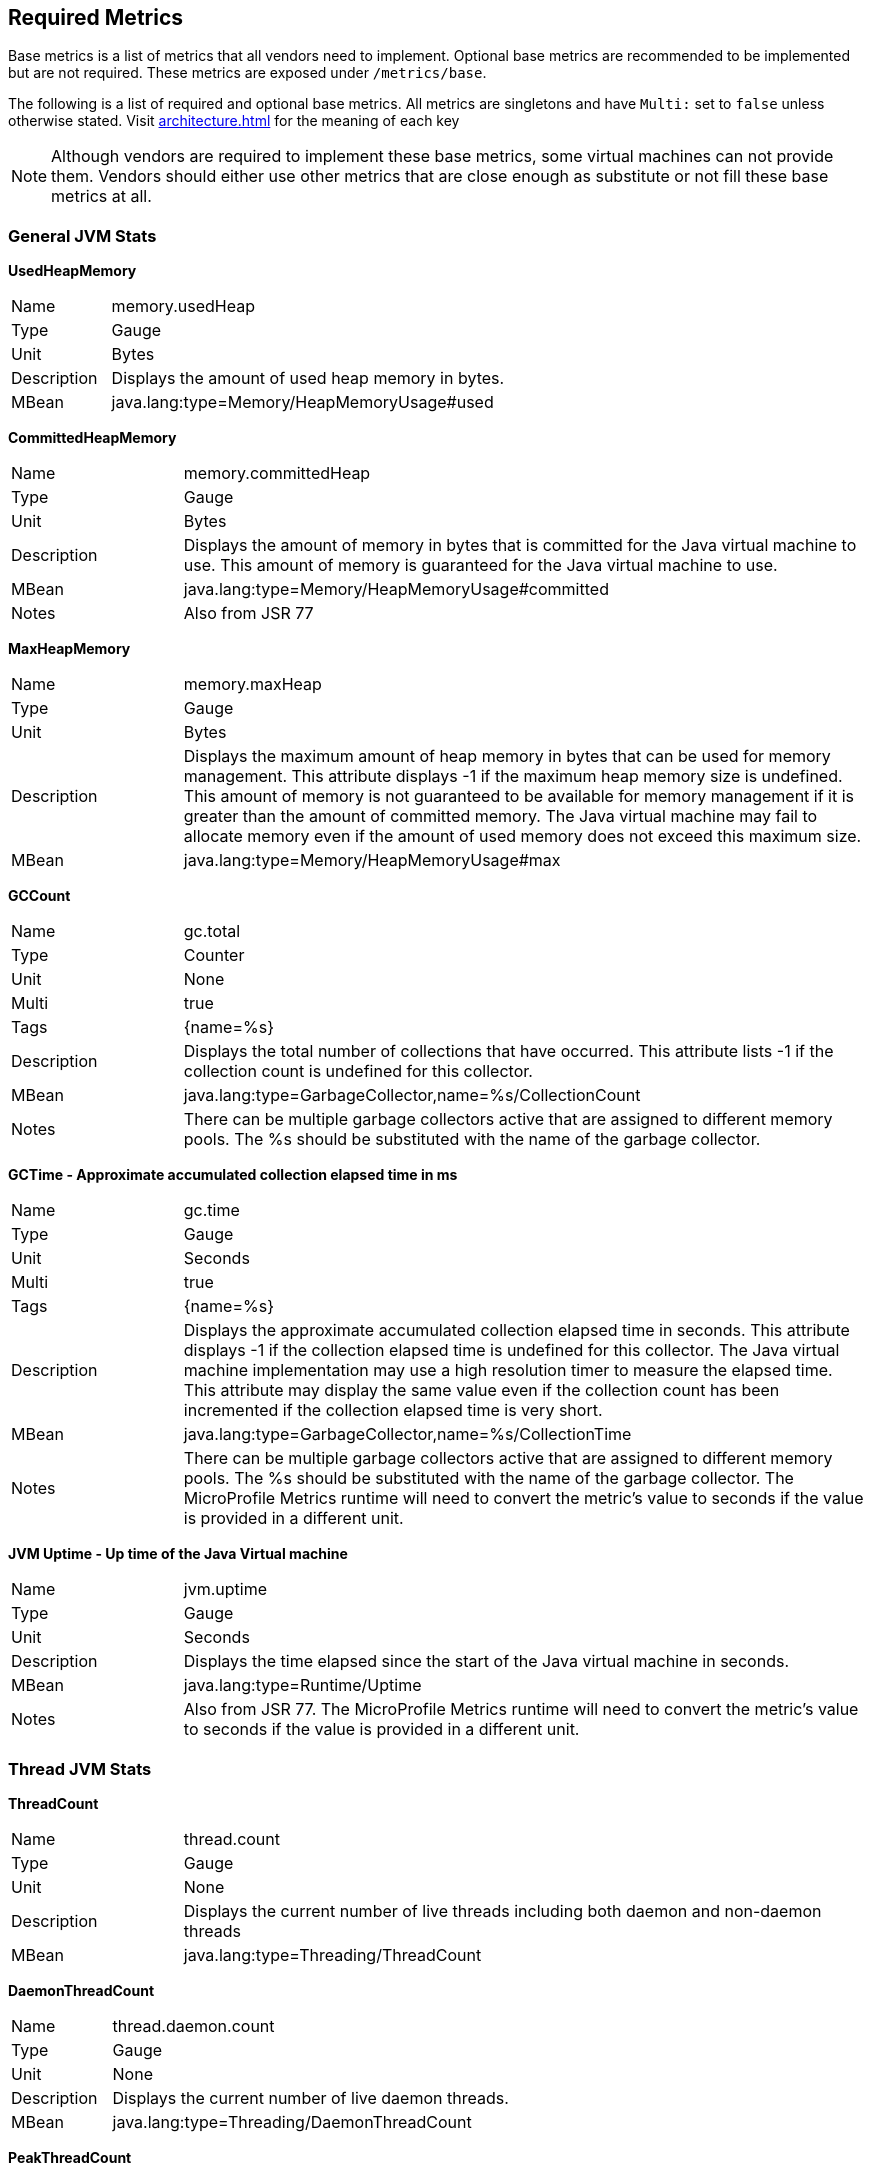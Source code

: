 //
// Copyright (c) 2016, 2022 Contributors to the Eclipse Foundation
//
// See the NOTICE file(s) distributed with this work for additional
// information regarding copyright ownership.
//
// Licensed under the Apache License, Version 2.0 (the "License");
// you may not use this file except in compliance with the License.
// You may obtain a copy of the License at
//
//     http://www.apache.org/licenses/LICENSE-2.0
//
// Unless required by applicable law or agreed to in writing, software
// distributed under the License is distributed on an "AS IS" BASIS,
// WITHOUT WARRANTIES OR CONDITIONS OF ANY KIND, either express or implied.
// See the License for the specific language governing permissions and
// limitations under the License.
//

[[required-metrics]]
== Required Metrics

Base metrics is a list of metrics that all vendors need to implement. Optional base metrics are recommended to be implemented but are not required.
These metrics are exposed under `/metrics/base`.

The following is a list of required and optional base metrics. All metrics are singletons and have `Multi:` set to `false` unless otherwise stated.
Visit <<architecture#meta-data-def>> for the meaning of each key

NOTE: Although vendors are required to implement these base metrics, some virtual machines can not provide them.
Vendors should either use other metrics that are close enough as substitute or not fill these base metrics at all.


=== General JVM Stats

*UsedHeapMemory*
[cols="1,4"]
|===
|Name| memory.usedHeap
|Type| Gauge
|Unit| Bytes
|Description| Displays the amount of used heap memory in bytes.
|MBean| java.lang:type=Memory/HeapMemoryUsage#used
|===

*CommittedHeapMemory*
[cols="1,4"]
|===
|Name| memory.committedHeap
|Type| Gauge
|Unit| Bytes
|Description| Displays the amount of memory in bytes that is committed for the Java virtual machine to use. This amount of memory is guaranteed for the Java virtual machine to use.
|MBean| java.lang:type=Memory/HeapMemoryUsage#committed
|Notes| Also from JSR 77
|===

*MaxHeapMemory*
[cols="1,4"]
|===
|Name| memory.maxHeap
|Type| Gauge
|Unit| Bytes
|Description| Displays the maximum amount of heap memory in bytes that can be used for memory management. This attribute displays -1 if the maximum heap memory size is undefined. This amount of memory is not guaranteed to be available for memory management if it is greater than the amount of committed memory. The Java virtual machine may fail to allocate memory even if the amount of used memory does not exceed this maximum size.
|MBean| java.lang:type=Memory/HeapMemoryUsage#max
|===

*GCCount*
[cols="1,4"]
|===
|Name| gc.total
|Type| Counter
|Unit| None
|Multi| true
|Tags| {name=%s}
|Description|  Displays the total number of collections that have occurred. This attribute lists -1 if the collection count is undefined for this collector.
|MBean| java.lang:type=GarbageCollector,name=%s/CollectionCount
|Notes| There can be multiple garbage collectors active that are assigned to different memory pools. The %s should be substituted with the name of the garbage collector.
|===

*GCTime - Approximate accumulated collection elapsed time in ms*
[cols="1,4"]
|===
|Name| gc.time
|Type| Gauge
|Unit| Seconds
|Multi| true
|Tags| {name=%s}
|Description| Displays the approximate accumulated collection elapsed time in seconds. This attribute displays -1 if the collection elapsed time is undefined for this collector. The Java virtual machine implementation may use a high resolution timer to measure the elapsed time. This attribute may display the same value even if the collection count has been incremented if the collection elapsed time is very short.
|MBean| java.lang:type=GarbageCollector,name=%s/CollectionTime
|Notes| There can be multiple garbage collectors active that are assigned to different memory pools. The %s should be substituted with the name of the garbage collector. The MicroProfile Metrics runtime will need to convert the metric's value to seconds if the value is provided in a different unit.
|===

*JVM Uptime - Up time of the Java Virtual machine*
[cols="1,4"]
|===
|Name| jvm.uptime
|Type| Gauge
|Unit| Seconds
|Description| Displays the time elapsed since the start of the Java virtual machine in seconds.
|MBean| java.lang:type=Runtime/Uptime
|Notes| Also from JSR 77. The MicroProfile Metrics runtime will need to convert the metric's value to seconds if the value is provided in a different unit.
|===

=== Thread JVM Stats

*ThreadCount*
[cols="1,4"]
|===
|Name| thread.count
|Type| Gauge
|Unit| None
|Description| Displays the current number of live threads including both daemon and non-daemon threads
|MBean| java.lang:type=Threading/ThreadCount
|===

*DaemonThreadCount*
[cols="1,4"]
|===
|Name| thread.daemon.count
|Type| Gauge
|Unit| None
|Description| Displays the current number of live daemon threads.
|MBean| java.lang:type=Threading/DaemonThreadCount
|===

*PeakThreadCount*
[cols="1,4"]
|===
|Name| thread.max.count
|Type| Gauge
|Unit| None
|Description| Displays the peak live thread count since the Java virtual machine started or peak was reset. This includes daemon and non-daemon threads.
|MBean| java.lang:type=Threading/PeakThreadCount
|===

=== Thread Pool Stats

*(Optional) ActiveThreads*
[cols="1,4"]
|===
|Name| threadpool.activeThreads
|Type| Gauge
|Unit| None
|Multi| true
|Tags| {pool=%s}
|Description| Number of active threads that belong to a specific thread pool.
|Notes| The %s should be substituted with the name of the thread pool. This is a vendor specific attribute/operation that is not defined in java.lang.
|===

*(Optional) PoolSize*
[cols="1,4"]
|===
|Name| threadpool.size
|Type| Gauge
|Unit| None
|Multi| true
|Tags| {pool=%s}
|Description| The size of a specific thread pool.
|Notes| The %s should be substituted with the name of the thread pool. This is a vendor specific attribute/operation that is not defined in java.lang.
|===

=== ClassLoading JVM Stats

*LoadedClassCount*
[cols="1,4"]
|===
|Name| classloader.loadedClasses.count
|Type| Gauge
|Unit| None
|Description| Displays the number of classes that are currently loaded in the Java virtual machine.
|MBean| java.lang:type=ClassLoading/LoadedClassCount
|===

*TotalLoadedClassCount*
[cols="1,4"]
|===
|Name| classloader.loadedClasses.total
|Type| Counter
|Unit| None
|Description| Displays the total number of classes that have been loaded since the Java virtual machine has started execution.
|MBean| java.lang:type=ClassLoading/TotalLoadedClassCount
|===

*UnloadedClassCount*
[cols="1,4"]
|===
|Name| classloader.unloadedClasses.total
|Type| Counter
|Unit| None
|Description| Displays the total number of classes unloaded since the Java virtual machine has started execution.
|MBean|java.lang:type=ClassLoading/UnloadedClassCount
|===

=== Operating System

*AvailableProcessors*
[cols="1,4"]
|===
|Name| cpu.availableProcessors
|Type| Gauge
|Unit| None
|Description| Displays the number of processors available to the Java virtual machine. This value may change during a particular invocation of the virtual machine.
|MBean| java.lang:type=OperatingSystem/AvailableProcessors
|===

*(Optional) SystemLoadAverage*
[cols="1,4"]
|===
|Name| cpu.systemLoadAverage
|Type| Gauge
|Unit| None
|Description| Displays the system load average for the last minute. The system load average is the sum of the number of runnable entities queued to the available processors and the number of runnable entities running on the available processors averaged over a period of time. The way in which the load average is calculated is operating system specific but is typically a damped time-dependent average. If the load average is not available, a negative value is displayed. This attribute is designed to provide a hint about the system load and may be queried frequently. The load average may be unavailable on some platforms where it is expensive to implement this method.
|MBean| java.lang:type=OperatingSystem/SystemLoadAverage
|===

*(Optional) ProcessCpuLoad*
[cols="1,4"]
|===
|Name| cpu.processCpuLoad
|Type| Gauge
|Unit| Percent
|Description| Displays the "recent cpu usage" for the Java Virtual Machine process
|MBean| java.lang:type=OperatingSystem (com.sun.management.UnixOperatingSystemMXBean for Oracle Java, similar one exists for IBM Java: com.ibm.lang.management.ExtendedOperatingSystem)
Note: This is a vendor specific attribute/operation that is not defined in java.lang
|===

*(Optional) ProcessCpuTime*
[cols="1,4"]
|===
|Name| cpu.processCpuTime
|Type| Gauge
|Unit| Seconds
|Description| Displays the CPU time used by the process on which the Java virtual machine is running in seconds.
|MBean| java.lang:type=OperatingSystem (com.sun.management.UnixOperatingSystemMXBean for Oracle Java, similar one exists for IBM Java: com.ibm.lang.management.ExtendedOperatingSystem)
Note: This is a vendor specific attribute/operation that is not defined in java.lang. The MicroProfile Metrics runtime will need to convert the metric's value to seconds if the value is provided in a different unit.
|===


=== (Optional) REST

Metrics gathered from REST stats are optional and therefore may not be available in every implementation.

The MicroProfile Metrics runtime will track metrics from RESTful resource method calls during runtime (i.e GET, POST, PUT, DELETE, OPTIONS, PATCH, HEAD). It is up to the implementation to decide how to enable the REST metrics.

=== Mapped and Unmapped Exceptions

The metrics defined below will treat a REST request that ends in a mapped exception or an unmapped exception differently. For the MicroProfile Metrics runtime, mapped exceptions and _succesful_ REST requests should be considered and handled the same way. This is because mapped exceptions are expected by the developer and may then be handled appropriately as part of the application's expected behviour.  Unmapped exceptions on the other hand are unexpected and can skew metric data if its' respective REST request is recorded. To avoid contaminating the metric values with these _unsuccesful_ REST requests, the below metrics may omit tracking a REST request that ends with an unmapped exception. There are also metrics that purposely track REST requests that end with an unmapped exception.

*(Optional) RESTRequest*
[cols="1,4"]
|===
|Name| REST.request
|Type| SimpleTimer
|Unit| None
|Multi| true
|Tags| {class=%s1,method=%s2}
|Description| The number of invocations and total response time of this RESTful resource method since the start of the server. The metric will not record the elapsed time nor count of a REST request if it resulted in an *unmapped* exception. Also tracks the highest recorded time duration within the previous completed full minute and lowest recorded time duration within the previous completed full minute.
|Notes|With an asynchronous request the *timing* that is tracked by the REST metric must incorporate the time spent by the asynchronous call.

The `%s1` should be substituted with the fully qualified name of the RESTful resource class. 

The `%s2` should be substituted with the name of the RESTful resource method and appended with its parameter types using an underscore `\_`.  Multiple parameter types are appended one after another (e.g. `<methodName>_<paramType1>_<paramType2>`).

Parameter type formatting rules: +
- The paramter types are fully qualified (e.g. `java.lang.Object`). +
- Array paramter types will be formatted as `paramType[]` (e.g `java.lang.Object[]`). +
- A Vararg parameter will be treated as an array. +
- Generics will be ignored. For example `List<String>` will be formatted as `java.util.List`.

|===

*(Optional) RESTRequestUnmappedExceptions*
[cols="1,4"]
|===
|Name| REST.request.unmappedException.total
|Type| Counter
|Unit| None
|Multi| true
|Tags| {class=%s1,method=%s2}
|Description| The total number of unmapped exceptions that occur from this RESTful resouce method since the start of the server.
|Notes| The `%s1` should be substituted with the fully qualified name of the RESTful resource class.

The `%s2` should be substituted with the name of the RESTful resource method and appended with its parameter types using an underscore `\_`.  Multiple parameter types are appended one after another (e.g. `<methodName>_<paramType1>_<paramType2>`).

Parameter type formatting rules: +
- The paramter types are fully qualified (e.g. `java.lang.Object`). +
- If the implementation supports array parameters, array parameter types will be formatted as `paramType[]` (e.g `java.lang.Object[]`). +
- A Vararg parameter will be treated as an array. +
- Generics will be ignored. For example `List<String>` will be formatted as `java.util.List`.

|===


For example given the following RESTful resource:
[source, java]
----

package org.eclipse.microprofile.metrics.demo;

@ApplicationScoped
public class RestDemo {

  @POST
  public void postMethod(Object o, String... s){
      ...
  }
}
----

The OpenMetrics formatted rest metrics would be:
[source]
----
# TYPE base_REST_request_total counter
base_REST_request_total{class="org.eclipse.microprofile.metrics.demo.RestDemo",method="postMethod_java.lang.Object_java.lang.String[]"} 1
# TYPE base_REST_request_elapsedTime_seconds gauge
base_REST_request_elapsedTime_seconds{class="org.eclipse.microprofile.metrics.demo.RestDemo",method="postMethod_java.lang.Object_java.lang.String[]"} 1.000
# TYPE base_REST_request_maxTimeDuration_seconds gauge
base_REST_request_maxTimeDuration_seconds{class="org.eclipse.microprofile.metrics.demo.RestDemo",method="postMethod_java.lang.Object_java.lang.String[]"} 1.000
# TYPE base_REST_request_minTimeDuration_seconds gauge
base_REST_request_minTimeDuration_seconds{class="org.eclipse.microprofile.metrics.demo.RestDemo",method="postMethod_java.lang.Object_java.lang.String[]"} 1.000
# TYPE base_REST_request_unmappedException_total counter
base_REST_request_unmappedException_total{class="org.eclipse.microprofile.metrics.demo.RestDemo",method="postMethod_java.lang.Object_java.lang.String[]"} 0
----
